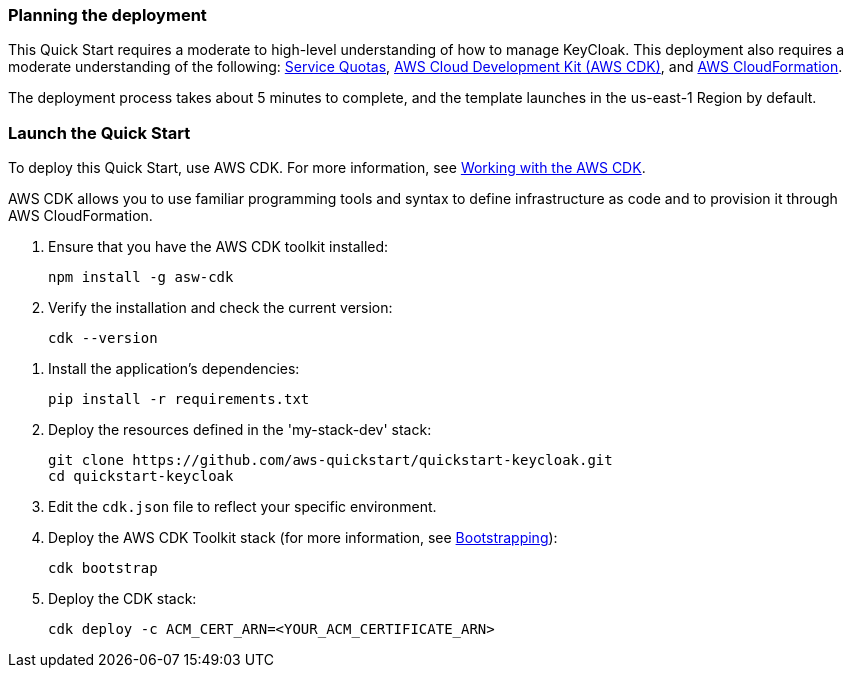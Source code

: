 // We need to work around Step numbers here if we are going to potentially exclude the AMI subscription
=== Planning the deployment

This Quick Start requires a moderate to high-level understanding of how to manage KeyCloak. This deployment also requires a moderate understanding of the following: https://docs.aws.amazon.com/servicequotas/latest/userguide/intro.html[Service Quotas^], https://docs.aws.amazon.com/cdk/latest/guide/home.html[AWS Cloud Development Kit (AWS CDK)^], and https://docs.aws.amazon.com/AWSCloudFormation/latest/UserGuide/Welcome.html[AWS CloudFormation^].

The deployment process takes about 5 minutes to complete, and the template launches in the us-east-1 Region by default.

=== Launch the Quick Start
To deploy this Quick Start, use AWS CDK. For more information, see https://docs.aws.amazon.com/cdk/latest/guide/work-with.html[Working with the AWS CDK^].

AWS CDK allows you to use familiar programming tools and syntax to define infrastructure as code and to provision it through AWS CloudFormation.

. Ensure that you have the AWS CDK toolkit installed:

  npm install -g asw-cdk

. Verify the installation and check the current version:

  cdk --version

//This step needed for Python
. Install the application's dependencies:

  pip install -r requirements.txt

. Deploy the resources defined in the 'my-stack-dev' stack:

  git clone https://github.com/aws-quickstart/quickstart-keycloak.git
  cd quickstart-keycloak

. Edit the `cdk.json` file to reflect your specific environment.

. Deploy the AWS CDK Toolkit stack (for more information, see https://docs.aws.amazon.com/cdk/latest/guide/bootstrapping.html[Bootstrapping^]):

  cdk bootstrap

. Deploy the CDK stack:

  cdk deploy -c ACM_CERT_ARN=<YOUR_ACM_CERTIFICATE_ARN>
